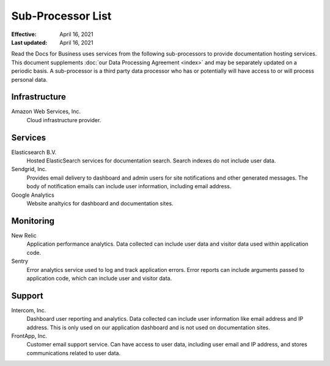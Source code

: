 Sub-Processor List
==================

:Effective: April 16, 2021
:Last updated: April 16, 2021

Read the Docs for Business uses services from the following sub-processors to
provide documentation hosting services. This document supplements :doc:`our Data
Processing Agreement <index>` and may be separately updated on a periodic basis.
A sub-processor is a third party data processor who has or potentially will have
access to or will process personal data.

.. seealso::
    Previous versions of this document, as well as the change history to this
    document, are available `on GitHub`_

.. _on GitHub: https://github.com/readthedocs/readthedocs.org/commits/master/docs/legal/dpa/subprocessors.rst

Infrastructure
--------------

Amazon Web Services, Inc.
    Cloud infrastructure provider.

Services
--------

Elasticsearch B.V.
    Hosted ElasticSearch services for documentation search. Search indexes do
    not include user data.

Sendgrid, Inc.
    Provides email delivery to dashboard and admin users for site notifications
    and other generated messages. The body of notification emails can include
    user information, including email address.

Google Analytics
    Website analtyics for dashboard and documentation sites.

Monitoring
----------

New Relic
    Application performance analytics. Data collected can include
    user data and visitor data used within application code.

Sentry
    Error analytics service used to log and track application errors. Error
    reports can include arguments passed to application code, which can include
    user and visitor data.

Support
-------

Intercom, Inc.
    Dashboard user reporting and analytics. Data collected can include user
    information like email address and IP address. This is only used on our
    application dashboard and is not used on documentation sites.

FrontApp, Inc.
    Customer email support service. Can have access to user data, including user
    email and IP address, and stores communications related to user data.
